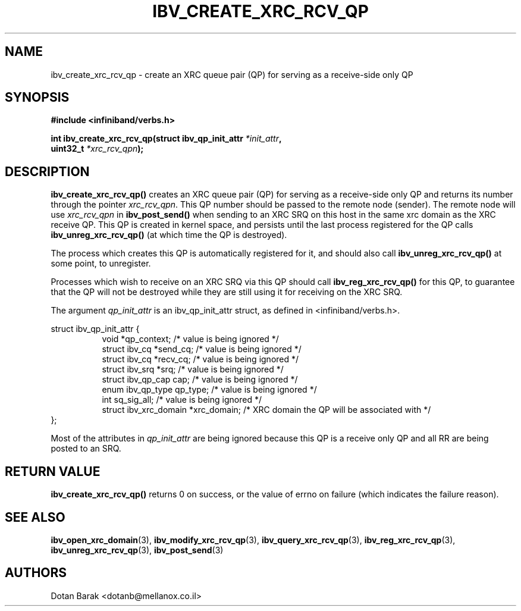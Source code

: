 .\" -*- nroff -*-
.\"
.TH IBV_CREATE_XRC_RCV_QP 3 2008-02-10 libibverbs "Libibverbs Programmer's Manual"
.SH "NAME"
ibv_create_xrc_rcv_qp \- create an XRC queue pair (QP) for serving as a receive-side only QP
.SH "SYNOPSIS"
.nf
.B #include <infiniband/verbs.h>
.sp
.BI "int ibv_create_xrc_rcv_qp(struct ibv_qp_init_attr " "*init_attr" ,
.BI "                          uint32_t " "*xrc_rcv_qpn" );
.fi
.SH "DESCRIPTION"
.B ibv_create_xrc_rcv_qp()
creates an XRC queue pair (QP) for serving as a receive-side only QP and returns its number through the pointer
.I xrc_rcv_qpn\fR.
This QP number should be passed to the remote node (sender).
The remote node will use 
.I xrc_rcv_qpn
in
.B ibv_post_send()
when sending to an XRC SRQ on this host in the same xrc domain as the XRC receive QP.
This QP is created in kernel space, and persists until the last process registered for the QP
calls 
.B ibv_unreg_xrc_rcv_qp()
(at which time the QP is destroyed).
.PP
The process which creates this QP is automatically registered for it, and should also call
.B ibv_unreg_xrc_rcv_qp()
at some point, to unregister.

Processes which wish to receive on an XRC SRQ via this QP should call
.B ibv_reg_xrc_rcv_qp()
for this QP, to guarantee that the QP will not be destroyed while they are still using it for receiving on the XRC SRQ.
.PP
The argument
.I qp_init_attr
is an ibv_qp_init_attr struct, as defined in <infiniband/verbs.h>.
.PP
.nf
struct ibv_qp_init_attr {
.in +8
void                   *qp_context;     /* value is being ignored */
struct ibv_cq          *send_cq;        /* value is being ignored */ 
struct ibv_cq          *recv_cq;        /* value is being ignored */
struct ibv_srq         *srq;            /* value is being ignored */
struct ibv_qp_cap       cap;            /* value is being ignored */
enum ibv_qp_type        qp_type;        /* value is being ignored */
int                     sq_sig_all;     /* value is being ignored */
struct ibv_xrc_domain  *xrc_domain;     /* XRC domain the QP will be associated with */
.in -8
};
.fi
.PP
Most of the attributes in
.I qp_init_attr
are being ignored because this QP is a receive only QP and all RR are being posted to an SRQ.
.SH "RETURN VALUE"
.B ibv_create_xrc_rcv_qp()
returns 0 on success, or the value of errno on failure (which indicates the failure reason).
.SH "SEE ALSO"
.BR ibv_open_xrc_domain (3),
.BR ibv_modify_xrc_rcv_qp (3),
.BR ibv_query_xrc_rcv_qp (3),
.BR ibv_reg_xrc_rcv_qp (3),
.BR ibv_unreg_xrc_rcv_qp (3),
.BR ibv_post_send (3)
.SH "AUTHORS"
.TP
Dotan Barak <dotanb@mellanox.co.il>
